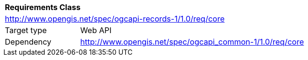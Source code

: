 [[rc_core]]
[cols="1,4",width="90%"]
|===
2+|*Requirements Class*
2+|http://www.opengis.net/spec/ogcapi-records-1/1.0/req/core
|Target type |Web API
|Dependency |http://www.opengis.net/spec/ogcapi_common-1/1.0/req/core
|===
